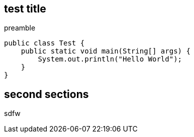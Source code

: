 == test title

preamble

[source,java]
----
public class Test {
    public static void main(String[] args) {
        System.out.println("Hello World");
    }
}
----

== second sections

sdfw
